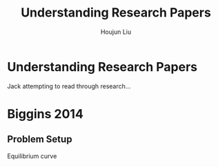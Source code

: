 #+TITLE: Understanding Research Papers
#+AUTHOR: Houjun Liu

* Understanding Research Papers
Jack attempting to read through research...

* Biggins 2014
:PROPERTIES:
:NOTER_DOCUMENT: Biggins2014.pdf
:END:
** Problem Setup
:PROPERTIES:
:NOTER_PAGE: (1 . 0.8807495741056218)
:END:

Equilibrium curve 
